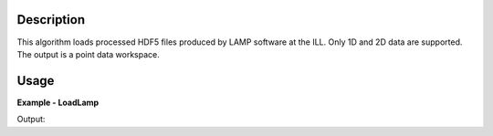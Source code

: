 .. algorithm::

.. summary::

.. alias::

.. properties::

Description
-----------

This algorithm loads processed HDF5 files produced by LAMP software at the ILL. Only 1D and 2D data are supported. The output is a point data workspace.

Usage
-----

**Example - LoadLamp**

.. testcode:: ExLoadLamp

    ws = LoadLamp('ILL/LAMP/967067_LAMP.hdf')
    print("ws has {0} spectrum and {1} points".format(ws.getNumberHistograms(), ws.blocksize()))

Output:

.. testoutput:: ExLoadLamp

    ws has 1 spectrum and 3200 points

.. testcleanup:: ExLoadLamp

   mtd.clear()
